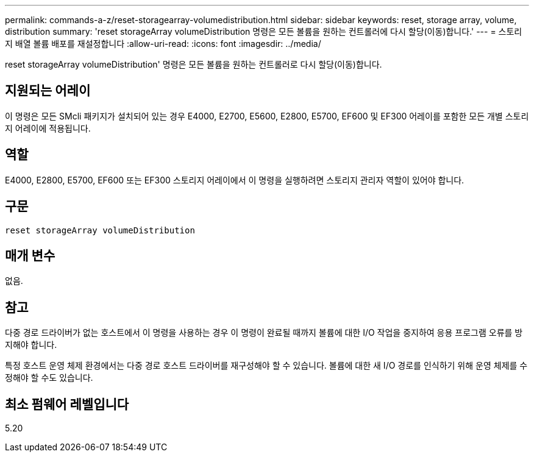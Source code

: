 ---
permalink: commands-a-z/reset-storagearray-volumedistribution.html 
sidebar: sidebar 
keywords: reset, storage array, volume, distribution 
summary: 'reset storageArray volumeDistribution 명령은 모든 볼륨을 원하는 컨트롤러에 다시 할당(이동)합니다.' 
---
= 스토리지 배열 볼륨 배포를 재설정합니다
:allow-uri-read: 
:icons: font
:imagesdir: ../media/


[role="lead"]
reset storageArray volumeDistribution' 명령은 모든 볼륨을 원하는 컨트롤러로 다시 할당(이동)합니다.



== 지원되는 어레이

이 명령은 모든 SMcli 패키지가 설치되어 있는 경우 E4000, E2700, E5600, E2800, E5700, EF600 및 EF300 어레이를 포함한 모든 개별 스토리지 어레이에 적용됩니다.



== 역할

E4000, E2800, E5700, EF600 또는 EF300 스토리지 어레이에서 이 명령을 실행하려면 스토리지 관리자 역할이 있어야 합니다.



== 구문

[source, cli]
----
reset storageArray volumeDistribution
----


== 매개 변수

없음.



== 참고

다중 경로 드라이버가 없는 호스트에서 이 명령을 사용하는 경우 이 명령이 완료될 때까지 볼륨에 대한 I/O 작업을 중지하여 응용 프로그램 오류를 방지해야 합니다.

특정 호스트 운영 체제 환경에서는 다중 경로 호스트 드라이버를 재구성해야 할 수 있습니다. 볼륨에 대한 새 I/O 경로를 인식하기 위해 운영 체제를 수정해야 할 수도 있습니다.



== 최소 펌웨어 레벨입니다

5.20
